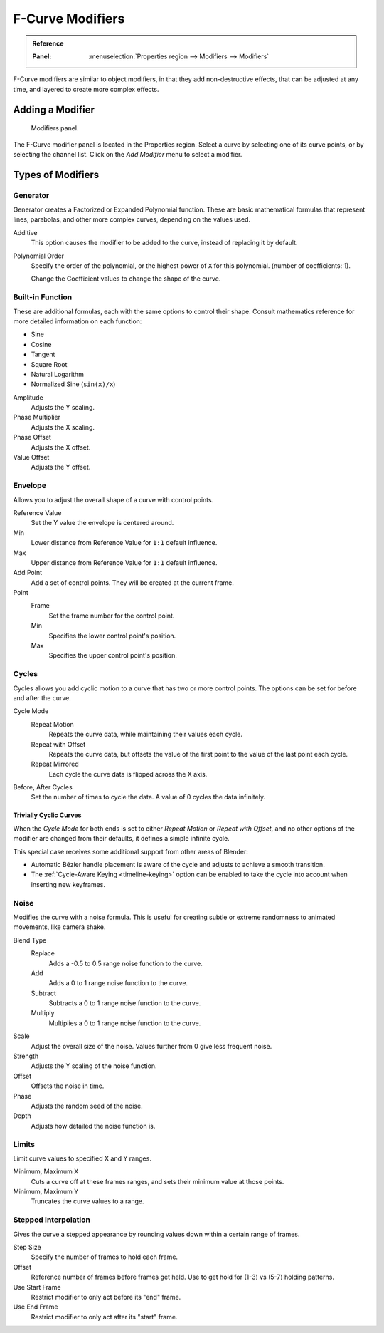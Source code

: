 
.. _bpy.types.FCurveModifiers:
.. _bpy.types.FModifier:

*****************
F-Curve Modifiers
*****************

.. admonition:: Reference
   :class: refbox

   :Panel:     :menuselection:`Properties region --> Modifiers --> Modifiers`

F-Curve modifiers are similar to object modifiers, in that they add non-destructive effects,
that can be adjusted at any time, and layered to create more complex effects.


Adding a Modifier
=================

.. figure:: /images/editors_graph-editor_fcurves_modifiers_panel.png

   Modifiers panel.

The F-Curve modifier panel is located in the Properties region.
Select a curve by selecting one of its curve points, or by selecting the channel list.
Click on the *Add Modifier* menu to select a modifier.


Types of Modifiers
==================

.. _bpy.types.FModifierGenerator:

Generator
---------

Generator creates a Factorized or Expanded Polynomial function.
These are basic mathematical formulas that represent lines, parabolas,
and other more complex curves, depending on the values used.

Additive
   This option causes the modifier to be added to the curve, instead of replacing it by default.
Polynomial Order
   Specify the order of the polynomial, or the highest power of ``X`` for this polynomial.
   (number of coefficients: 1).

   Change the Coefficient values to change the shape of the curve.

   .. seealso::

      `The Wikipedia Page <https://en.wikipedia.org/wiki/Polynomial>`__
      for more information on polynomials.


.. _bpy.types.FModifierFunctionGenerator:

Built-in Function
-----------------

These are additional formulas, each with the same options to control their shape.
Consult mathematics reference for more detailed information on each function:

- Sine
- Cosine
- Tangent
- Square Root
- Natural Logarithm
- Normalized Sine (``sin(x)/x``)

Amplitude
   Adjusts the Y scaling.
Phase Multiplier
   Adjusts the X scaling.
Phase Offset
   Adjusts the X offset.
Value Offset
   Adjusts the Y offset.


.. _bpy.types.FModifierEnvelope:
.. _bpy.types.FModifierEnvelopeControlPoint:

Envelope
--------

Allows you to adjust the overall shape of a curve with control points.

Reference Value
   Set the Y value the envelope is centered around.
Min
   Lower distance from Reference Value for ``1:1`` default influence.
Max
   Upper distance from Reference Value for ``1:1`` default influence.

Add Point
   Add a set of control points. They will be created at the current frame.

Point
   Frame
      Set the frame number for the control point.
   Min
      Specifies the lower control point's position.
   Max
      Specifies the upper control point's position.


.. _bpy.types.FModifierCycles:

Cycles
------

Cycles allows you add cyclic motion to a curve that has two or more control points.
The options can be set for before and after the curve.

Cycle Mode
   Repeat Motion
      Repeats the curve data, while maintaining their values each cycle.
   Repeat with Offset
      Repeats the curve data, but offsets the value of the first point to the value of the last point each cycle.
   Repeat Mirrored
      Each cycle the curve data is flipped across the X axis.

Before, After Cycles
   Set the number of times to cycle the data. A value of 0 cycles the data infinitely.


Trivially Cyclic Curves
^^^^^^^^^^^^^^^^^^^^^^^

When the *Cycle Mode* for both ends is set to either *Repeat Motion* or
*Repeat with Offset*, and no other options of the modifier are
changed from their defaults, it defines a simple infinite cycle.

This special case receives some additional support from other areas of Blender:

- Automatic Bézier handle placement is aware of the cycle and adjusts to achieve a smooth transition.
- The :ref:`Cycle-Aware Keying <timeline-keying>` option can be enabled to take
  the cycle into account when inserting new keyframes.


.. _bpy.types.FModifierNoise:

Noise
-----

Modifies the curve with a noise formula.
This is useful for creating subtle or extreme randomness to animated movements,
like camera shake.

Blend Type
   Replace
      Adds a -0.5 to 0.5 range noise function to the curve.
   Add
      Adds a 0 to 1 range noise function to the curve.
   Subtract
      Subtracts a 0 to 1 range noise function to the curve.
   Multiply
      Multiplies a 0 to 1 range noise function to the curve.

Scale
   Adjust the overall size of the noise. Values further from 0 give less frequent noise.
Strength
   Adjusts the Y scaling of the noise function.
Offset
   Offsets the noise in time.
Phase
   Adjusts the random seed of the noise.
Depth
   Adjusts how detailed the noise function is.


.. _bpy.types.FModifierLimits:

Limits
------

Limit curve values to specified X and Y ranges.

Minimum, Maximum X
   Cuts a curve off at these frames ranges, and sets their minimum value at those points.
Minimum, Maximum Y
   Truncates the curve values to a range.


.. _bpy.types.FModifierStepped:

Stepped Interpolation
---------------------

Gives the curve a stepped appearance by rounding values down within a certain range of frames.

Step Size
   Specify the number of frames to hold each frame.
Offset
   Reference number of frames before frames get held.
   Use to get hold for (1-3) vs (5-7) holding patterns.
Use Start Frame
   Restrict modifier to only act before its "end" frame.
Use End Frame
   Restrict modifier to only act after its "start" frame.

